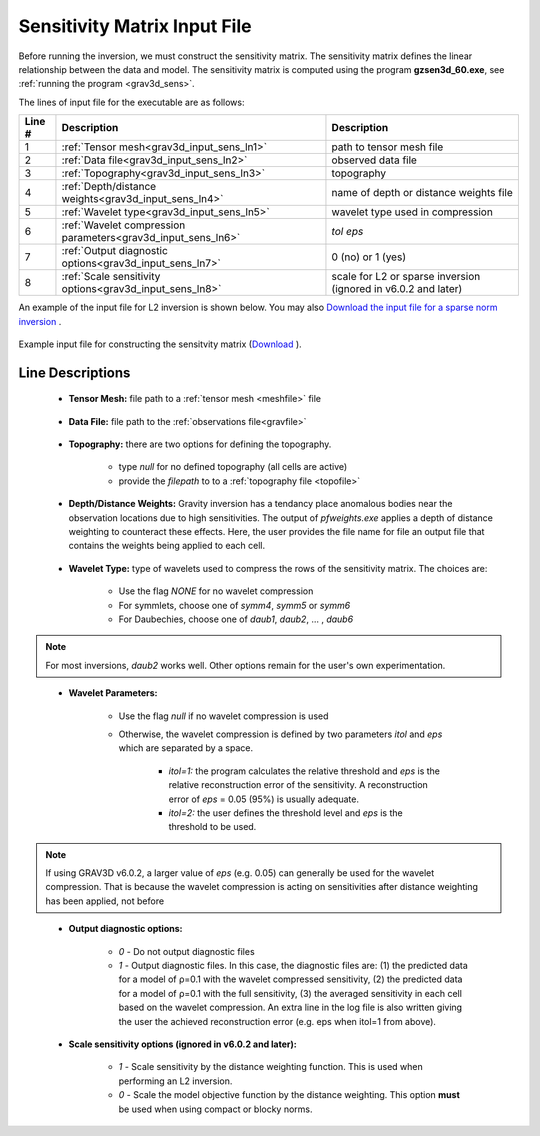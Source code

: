 .. _grav3d_sens_input:

Sensitivity Matrix Input File
=============================

Before running the inversion, we must construct the sensitivity matrix.
The sensitivity matrix defines the linear relationship between the data and model.
The sensitivity matrix is computed using the program **gzsen3d_60.exe**, see :ref:`running the program <grav3d_sens>`.

The lines of input file for the executable are as follows:

.. tabularcolumns:: |L|C|C|

+--------+--------------------------------------------------------------------+-------------------------------------------------------------------+
| Line # | Description                                                        | Description                                                       |
+========+====================================================================+===================================================================+
| 1      | :ref:`Tensor mesh<grav3d_input_sens_ln1>`                          | path to tensor mesh file                                          |
+--------+--------------------------------------------------------------------+-------------------------------------------------------------------+
| 2      | :ref:`Data file<grav3d_input_sens_ln2>`                            | observed data file                                                |
+--------+--------------------------------------------------------------------+-------------------------------------------------------------------+
| 3      | :ref:`Topography<grav3d_input_sens_ln3>`                           | topography                                                        |
+--------+--------------------------------------------------------------------+-------------------------------------------------------------------+
| 4      | :ref:`Depth/distance weights<grav3d_input_sens_ln4>`               | name of depth or distance weights file                            |
+--------+--------------------------------------------------------------------+-------------------------------------------------------------------+
| 5      | :ref:`Wavelet type<grav3d_input_sens_ln5>`                         | wavelet type used in compression                                  |
+--------+--------------------------------------------------------------------+-------------------------------------------------------------------+
| 6      | :ref:`Wavelet compression parameters<grav3d_input_sens_ln6>`       | *tol eps*                                                         |
+--------+--------------------------------------------------------------------+-------------------------------------------------------------------+
| 7      | :ref:`Output diagnostic options<grav3d_input_sens_ln7>`            | 0 (no) or 1 (yes)                                                 |
+--------+--------------------------------------------------------------------+-------------------------------------------------------------------+
| 8      | :ref:`Scale sensitivity options<grav3d_input_sens_ln8>`            | scale for L2 or sparse inversion (ignored in v6.0.2 and later)    |
+--------+--------------------------------------------------------------------+-------------------------------------------------------------------+


An example of the input file for L2 inversion is shown below. You may also `Download the input file for a sparse norm inversion <https://github.com/ubcgif/grav3d/raw/v6.0/assets/grav3d_input/sens_sparse.inp>`__ .


.. figure:: images/sensitivity_L2_input.png
     :align: center
     :width: 700

     Example input file for constructing the sensitvity matrix (`Download <https://github.com/ubcgif/grav3d/raw/v6.0/assets/grav3d_input/sens_L2.inp>`__ ).


Line Descriptions
^^^^^^^^^^^^^^^^^

.. _grav3d_input_sens_ln1:

    - **Tensor Mesh:** file path to a :ref:`tensor mesh <meshfile>` file

.. _grav3d_input_sens_ln2:

    - **Data File:** file path to the :ref:`observations file<gravfile>`

.. _grav3d_input_sens_ln3:

    - **Topography:** there are two options for defining the topography.

        - type *null* for no defined topography (all cells are active)
        - provide the *filepath* to to a :ref:`topography file <topofile>`

.. _grav3d_input_sens_ln4:

    - **Depth/Distance Weights:** Gravity inversion has a tendancy place anomalous bodies near the observation locations due to high sensitivities. The output of *pfweights.exe* applies a depth of distance weighting to counteract these effects. Here, the user provides the file name for file an output file that contains the weights being applied to each cell.

.. _grav3d_input_sens_ln5:

    - **Wavelet Type:** type of wavelets used to compress the rows of the sensitivity matrix. The choices are:

        - Use the flag *NONE* for no wavelet compression
        - For symmlets, choose one of *symm4*, *symm5* or *symm6*
        - For Daubechies, choose one of *daub1*, *daub2*, ... , *daub6*

.. note:: For most inversions, *daub2* works well. Other options remain for the user's own experimentation.

.. _grav3d_input_sens_ln6:

    - **Wavelet Parameters:**

        - Use the flag *null* if no wavelet compression is used
        - Otherwise, the wavelet compression is defined by two parameters *itol* and *eps* which are separated by a space.

            - *itol=1:* the program calculates the relative threshold and *eps* is the relative reconstruction error of the sensitivity. A reconstruction error of *eps* = 0.05 (95%) is usually adequate.
            - *itol=2:* the user defines the threshold level and *eps* is the threshold to be used.


.. note:: If using GRAV3D v6.0.2, a larger value of *eps* (e.g. 0.05) can generally be used for the wavelet compression. That is because the wavelet compression is acting on sensitivities after distance weighting has been applied, not before


.. _grav3d_input_sens_ln7:

    - **Output diagnostic options:**

        - *0* - Do not output diagnostic files
        - *1* - Output diagnostic files. In this case, the diagnostic files are: (1) the predicted data for a model of ρ=0.1 with the wavelet compressed sensitivity, (2) the predicted data for a model of ρ=0.1 with the full sensitivity, (3) the averaged sensitivity in each cell based on the wavelet compression. An extra line in the log file is also written giving the user the achieved reconstruction error (e.g. eps when itol=1 from above).

.. _grav3d_input_sens_ln8:

    - **Scale sensitivity options (ignored in v6.0.2 and later):** 

        - *1* - Scale sensitivity by the distance weighting function. This is used when performing an L2 inversion. 
        - *0* - Scale the model objective function by the distance weighting. This option **must** be used when using compact or blocky norms.